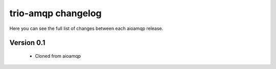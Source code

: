 trio-amqp changelog
===================

Here you can see the full list of changes between each aioamqp release.

Version 0.1
-----------

 * Cloned from aioamqp

